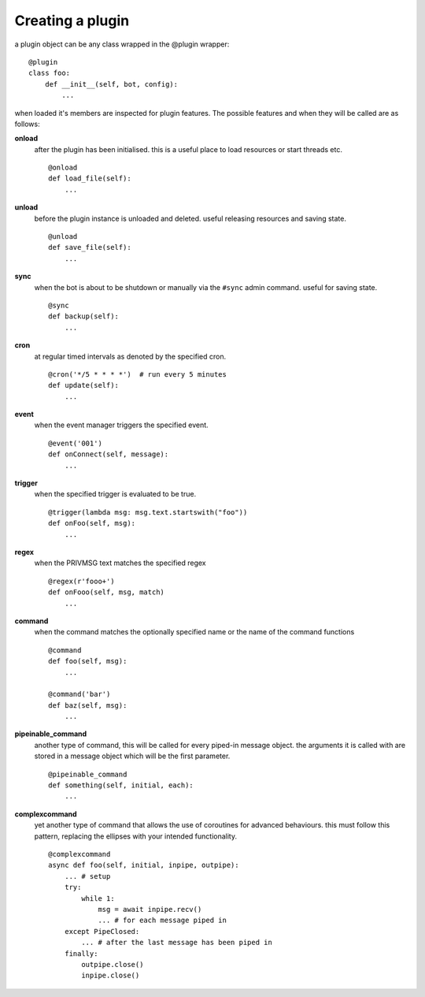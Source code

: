 Creating a plugin
=================

a plugin object can be any class wrapped in the @plugin wrapper::

    @plugin
    class foo:
        def __init__(self, bot, config):
            ...

when loaded it's members are inspected for plugin features. The
possible features and when they will be called are as follows:

**onload** 
    after the plugin has been initialised. this is a useful place 
    to load resources or start threads etc.
    ::

        @onload
        def load_file(self):
            ...

**unload** 
    before the plugin instance is unloaded and deleted. useful 
    releasing resources and saving state. 
    ::

        @unload
        def save_file(self):
            ...

**sync**
    when the bot is about to be shutdown or manually via the ``#sync``
    admin command. useful for saving state. 
    ::

        @sync
        def backup(self):
            ...

**cron** 
    at regular timed intervals as denoted by the specified cron.
    ::

        @cron('*/5 * * * *')  # run every 5 minutes
        def update(self):
            ...

**event** 
    when the event manager triggers the specified event.
    ::

        @event('001')
        def onConnect(self, message):
            ...

**trigger** 
    when the specified trigger is evaluated to be true.
    ::

        @trigger(lambda msg: msg.text.startswith("foo"))
        def onFoo(self, msg):
            ...

**regex** 
    when the PRIVMSG text matches the specified regex
    ::

        @regex(r'fooo+')
        def onFooo(self, msg, match)
            ...

**command** 
    when the command matches the optionally specified name
    or the name of the command functions
    ::

        @command
        def foo(self, msg):
            ...

        @command('bar')
        def baz(self, msg):
            ...

**pipeinable_command** 
    another type of command, this will be called
    for every piped-in message object. the arguments it is called with
    are stored in a message object which will be the first parameter.
    ::

        @pipeinable_command
        def something(self, initial, each):
            ...

**complexcommand** 
    yet another type of command that allows the use of
    coroutines for advanced behaviours. this must follow this pattern,
    replacing the ellipses with your intended functionality.
    ::

        @complexcommand
        async def foo(self, initial, inpipe, outpipe):
            ... # setup
            try:
                while 1:
                    msg = await inpipe.recv()
                    ... # for each message piped in
            except PipeClosed:
                ... # after the last message has been piped in
            finally:
                outpipe.close()
                inpipe.close()


